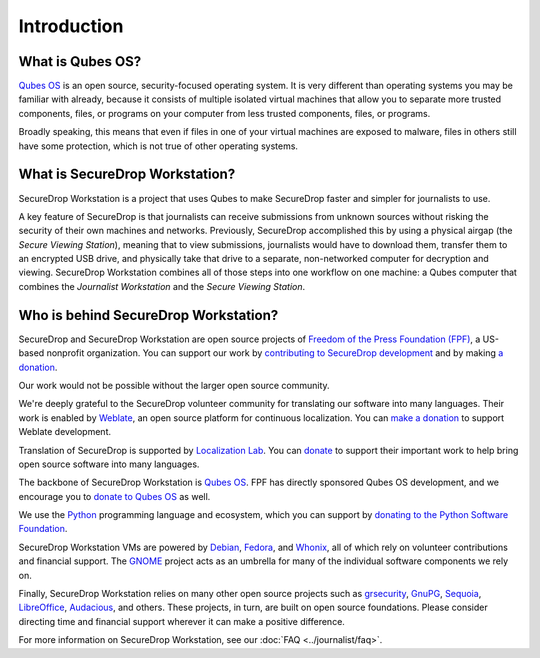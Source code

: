 Introduction
============

What is Qubes OS?
-----------------

`Qubes OS`_ is an open source, security-focused
operating system. It is very different than operating systems you may be
familiar with already, because it consists of multiple
isolated virtual machines that allow you to separate more
trusted components, files, or programs on your computer from less trusted
components, files, or programs.

Broadly speaking, this means that even if files in one of your virtual machines
are exposed to malware, files in others still have some protection, which is
not true of other operating systems.

What is SecureDrop Workstation?
-------------------------------

SecureDrop Workstation is a project that uses Qubes to make
SecureDrop faster and simpler for journalists to use.

A key feature of SecureDrop is that journalists can receive submissions from
unknown sources without risking the security of their own machines and
networks. Previously, SecureDrop accomplished this by using a physical airgap
(the *Secure Viewing Station*), meaning that to view submissions, journalists
would have to download them, transfer them to an encrypted USB drive, and
physically take that drive to a separate, non-networked computer for decryption
and viewing. SecureDrop Workstation combines all of those steps
into one workflow on one machine: a Qubes computer that
combines the *Journalist Workstation* and the *Secure Viewing Station*.

Who is behind SecureDrop Workstation?
-------------------------------------
SecureDrop and SecureDrop Workstation are open source projects of
`Freedom of the Press Foundation (FPF) <https://freedom.press/>`_, a
US-based nonprofit organization. You can support our work
by `contributing to SecureDrop development <https://developers.securedrop.org/en/latest/contributing.html>`_
and by making `a donation <https://freedom.press/donate>`_.

Our work would not be possible without the larger open source community.

We're deeply grateful to the SecureDrop volunteer community for translating
our software into many languages. Their work is enabled by `Weblate <https://weblate.org/>`_,
an open source platform for continuous localization. You can `make a donation <https://weblate.org/en/donate/>`_
to support Weblate development.

Translation of SecureDrop is supported by `Localization Lab <https://www.localizationlab.org/>`_. You can
`donate <https://www.localizationlab.org/donate>`_ to support their important
work to help bring open source software into many languages.

The backbone of SecureDrop Workstation is `Qubes OS`_.
FPF has directly sponsored Qubes OS development, and we encourage you to
`donate to Qubes OS <https://www.qubes-os.org/donate/>`_ as well.

We use the `Python <https://www.python.org/>`_ programming language and
ecosystem, which you can support by `donating to the Python Software Foundation <https://www.python.org/psf/donations/>`_.

SecureDrop Workstation VMs are powered by `Debian <https://www.debian.org/>`_,
`Fedora <https://fedoraproject.org/>`_, and `Whonix <https://www.whonix.org/>`_, all
of which rely on volunteer contributions and financial support. The
`GNOME <https://www.gnome.org/>`_ project acts as an umbrella for many of the individual
software components we rely on.

Finally, SecureDrop Workstation relies on many other open source projects such as
`grsecurity <https://www.grsecurity.net>`_,  `GnuPG <https://gnupg.org/>`_,
`Sequoia <https://sequoia-pgp.org/>`_, `LibreOffice <https://www.libreoffice.org/>`_,
`Audacious <https://audacious-media-player.org/>`_, and others. These projects,
in turn, are built on open source foundations. Please consider
directing time and financial support wherever it can make a positive difference.

For more information on SecureDrop Workstation, see our :doc:`FAQ <../journalist/faq>`.

.. _`Qubes OS`: https://www.qubes-os.org
